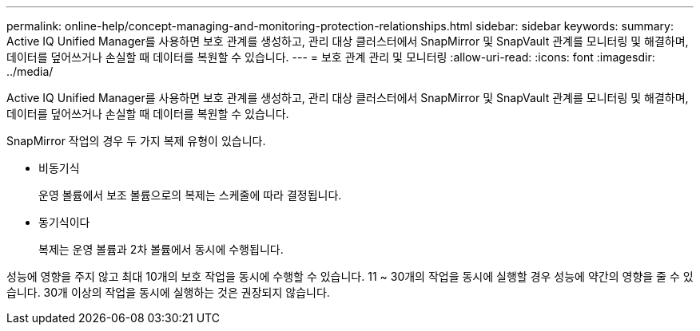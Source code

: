 ---
permalink: online-help/concept-managing-and-monitoring-protection-relationships.html 
sidebar: sidebar 
keywords:  
summary: Active IQ Unified Manager를 사용하면 보호 관계를 생성하고, 관리 대상 클러스터에서 SnapMirror 및 SnapVault 관계를 모니터링 및 해결하며, 데이터를 덮어쓰거나 손실할 때 데이터를 복원할 수 있습니다. 
---
= 보호 관계 관리 및 모니터링
:allow-uri-read: 
:icons: font
:imagesdir: ../media/


[role="lead"]
Active IQ Unified Manager를 사용하면 보호 관계를 생성하고, 관리 대상 클러스터에서 SnapMirror 및 SnapVault 관계를 모니터링 및 해결하며, 데이터를 덮어쓰거나 손실할 때 데이터를 복원할 수 있습니다.

SnapMirror 작업의 경우 두 가지 복제 유형이 있습니다.

* 비동기식
+
운영 볼륨에서 보조 볼륨으로의 복제는 스케줄에 따라 결정됩니다.

* 동기식이다
+
복제는 운영 볼륨과 2차 볼륨에서 동시에 수행됩니다.



성능에 영향을 주지 않고 최대 10개의 보호 작업을 동시에 수행할 수 있습니다. 11 ~ 30개의 작업을 동시에 실행할 경우 성능에 약간의 영향을 줄 수 있습니다. 30개 이상의 작업을 동시에 실행하는 것은 권장되지 않습니다.

